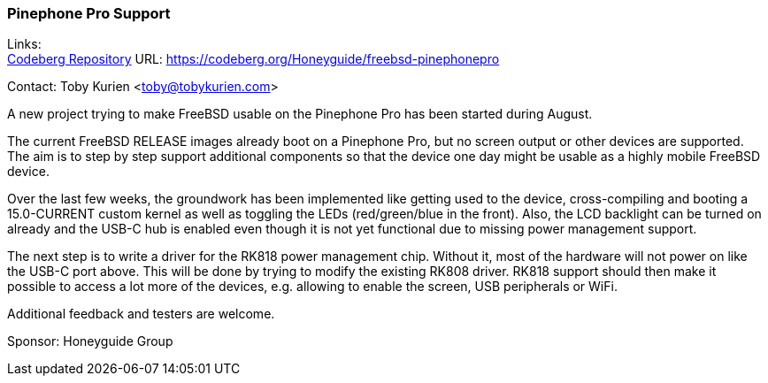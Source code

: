 === Pinephone Pro Support

Links: +
link:https://codeberg.org/Honeyguide/freebsd-pinephonepro[Codeberg Repository] URL: link:https://codeberg.org/Honeyguide/freebsd-pinephonepro[https://codeberg.org/Honeyguide/freebsd-pinephonepro]

Contact: Toby Kurien <toby@tobykurien.com>

A new project trying to make FreeBSD usable on the Pinephone Pro has been started during August.

The current FreeBSD RELEASE images already boot on a Pinephone Pro, but no screen output or other devices are supported. The aim is to step by step support additional components so that the device one day might be usable as a highly mobile FreeBSD device.

Over the last few weeks, the groundwork has been implemented like getting used to the device, cross-compiling and booting a 15.0-CURRENT custom kernel as well as toggling the LEDs (red/green/blue in the front). Also, the LCD backlight can be turned on already and the USB-C hub is enabled even though it is not yet functional due to missing power management support.

The next step is to write a driver for the RK818 power management chip. Without it, most of the hardware will not power on like the USB-C port above. This will be done by trying to modify the existing RK808 driver. RK818 support should then make it possible to access a lot more of the devices, e.g. allowing to enable the screen, USB peripherals or WiFi.

Additional feedback and testers are welcome.

Sponsor: Honeyguide Group

